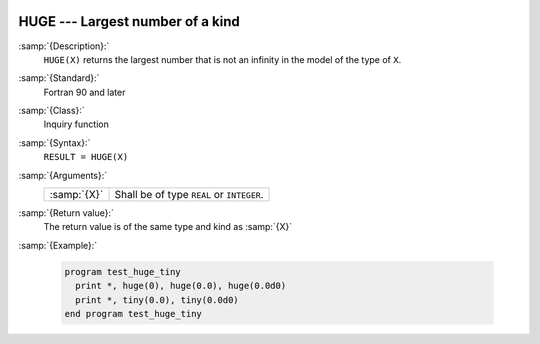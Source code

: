   .. _huge:

HUGE --- Largest number of a kind
*********************************

.. index:: HUGE

.. index:: limits, largest number

.. index:: model representation, largest number

:samp:`{Description}:`
  ``HUGE(X)`` returns the largest number that is not an infinity in
  the model of the type of ``X``.

:samp:`{Standard}:`
  Fortran 90 and later

:samp:`{Class}:`
  Inquiry function

:samp:`{Syntax}:`
  ``RESULT = HUGE(X)``

:samp:`{Arguments}:`
  ===========  =========================================
  :samp:`{X}`  Shall be of type ``REAL`` or ``INTEGER``.
  ===========  =========================================

:samp:`{Return value}:`
  The return value is of the same type and kind as :samp:`{X}`

:samp:`{Example}:`

  .. code-block:: fortran

    program test_huge_tiny
      print *, huge(0), huge(0.0), huge(0.0d0)
      print *, tiny(0.0), tiny(0.0d0)
    end program test_huge_tiny

